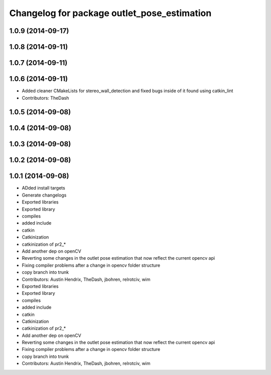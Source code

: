 ^^^^^^^^^^^^^^^^^^^^^^^^^^^^^^^^^^^^^^^^^^^^
Changelog for package outlet_pose_estimation
^^^^^^^^^^^^^^^^^^^^^^^^^^^^^^^^^^^^^^^^^^^^

1.0.9 (2014-09-17)
------------------

1.0.8 (2014-09-11)
------------------

1.0.7 (2014-09-11)
------------------

1.0.6 (2014-09-11)
------------------
* Added cleaner CMakeLists for stereo_wall_detection and fixed bugs inside of it found using catkin_lint
* Contributors: TheDash

1.0.5 (2014-09-08)
------------------

1.0.4 (2014-09-08)
------------------

1.0.3 (2014-09-08)
------------------

1.0.2 (2014-09-08)
------------------

1.0.1 (2014-09-08)
------------------
* ADded install targets
* Generate changelogs
* Exported libraries
* Exported library
* compiles
* added include
* catkin
* Catkinization
* catkinization of pr2_*
* Add another dep on openCV
* Reverting some changes in the outlet pose estimation that now reflect the current opencv api
* Fixing compiler problems after a change in opencv folder structure
* copy branch into trunk
* Contributors: Austin Hendrix, TheDash, jbohren, relrotciv, wim

* Exported libraries
* Exported library
* compiles
* added include
* catkin
* Catkinization
* catkinization of pr2_*
* Add another dep on openCV
* Reverting some changes in the outlet pose estimation that now reflect the current opencv api
* Fixing compiler problems after a change in opencv folder structure
* copy branch into trunk
* Contributors: Austin Hendrix, TheDash, jbohren, relrotciv, wim
